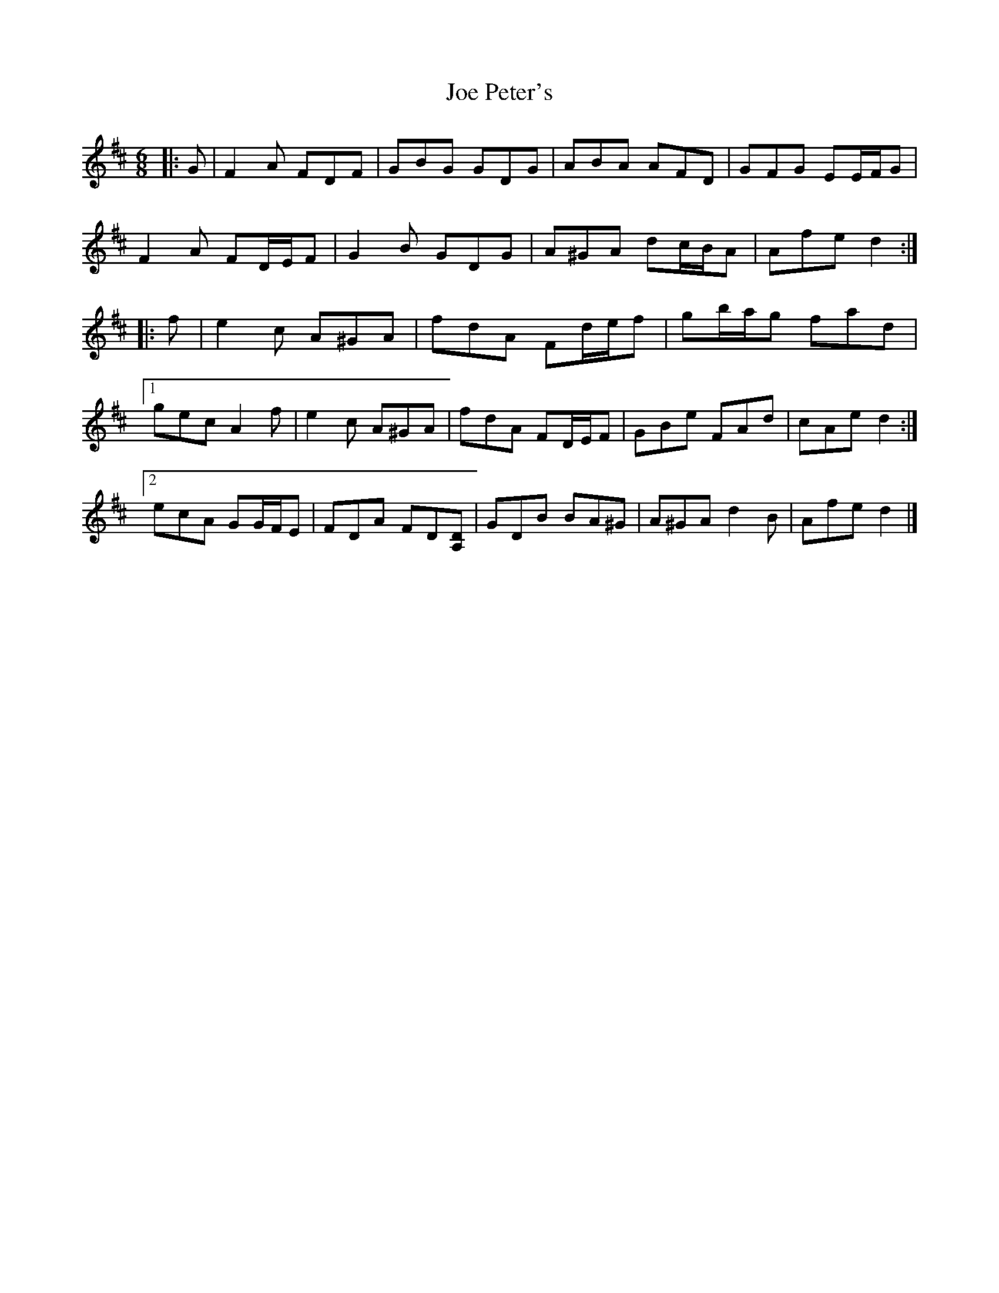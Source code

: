 X: 3
T: Joe Peter's
Z: ceolachan
S: https://thesession.org/tunes/12450#setting20875
R: jig
M: 6/8
L: 1/8
K: Dmaj
|: G |F2 A FDF | GBG GDG | ABA AFD | GFG EE/F/G |
F2 A FD/E/F | G2 B GDG | A^GA dc/B/A | Afe d2 :|
|: f |e2 c A^GA | fdA Fd/e/f | gb/a/g fad |
[1 gec A2 f | e2 c A^GA | fdA FD/E/F | GBe FAd | cAe d2 :|
[2 ecA GG/F/E | FDA FD[DA,] | GDB BA^G | A^GA d2 B | Afe d2 |]
